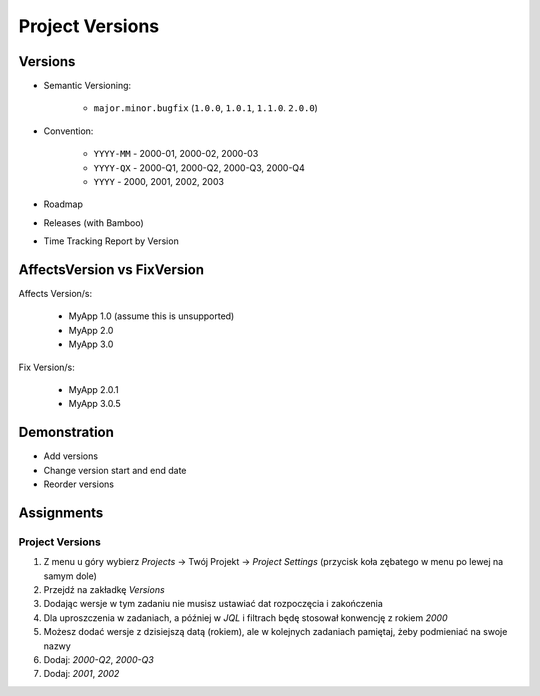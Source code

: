 ****************
Project Versions
****************


Versions
========
* Semantic Versioning:

    * ``major.minor.bugfix`` (``1.0.0``, ``1.0.1``, ``1.1.0``. ``2.0.0``)

* Convention:

    * ``YYYY-MM`` - 2000-01, 2000-02, 2000-03
    * ``YYYY-QX`` - 2000-Q1, 2000-Q2, 2000-Q3, 2000-Q4
    * ``YYYY`` - 2000, 2001, 2002, 2003

* Roadmap
* Releases (with Bamboo)
* Time Tracking Report by Version

.. figure:: ../_img/scrum-capacity-backlog.png
.. figure:: ../_img/jira-release-versions.png
.. figure:: ../_img/jira-release-overview.png


AffectsVersion vs FixVersion
============================
Affects Version/s:

    * MyApp 1.0 (assume this is unsupported)
    * MyApp 2.0
    * MyApp 3.0

Fix Version/s:

    * MyApp 2.0.1
    * MyApp 3.0.5


Demonstration
=============
* Add versions
* Change version start and end date
* Reorder versions


Assignments
===========

Project Versions
----------------
#. Z menu u góry wybierz `Projects` -> Twój Projekt -> `Project Settings` (przycisk koła zębatego w menu po lewej na samym dole)
#. Przejdź na zakładkę `Versions`
#. Dodając wersje w tym zadaniu nie musisz ustawiać dat rozpoczęcia i zakończenia
#. Dla uproszczenia w zadaniach, a później w `JQL` i filtrach będę stosował konwencję z rokiem `2000`
#. Możesz dodać wersje z dzisiejszą datą (rokiem), ale w kolejnych zadaniach pamiętaj, żeby podmieniać na swoje nazwy
#. Dodaj: `2000-Q2`, `2000-Q3`
#. Dodaj: `2001`, `2002`
